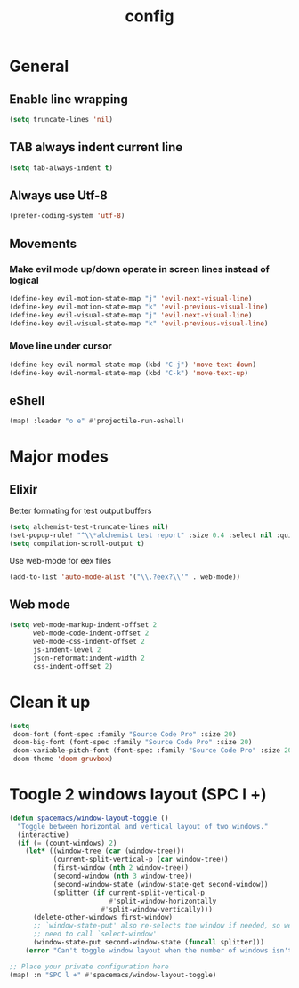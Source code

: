 #+TITLE: config

* General
** Enable line wrapping
#+BEGIN_SRC emacs-lisp
(setq truncate-lines 'nil)
#+END_SRC

** TAB always indent current line
#+BEGIN_SRC emacs-lisp
(setq tab-always-indent t)
#+END_SRC

** Always use Utf-8
#+BEGIN_SRC emacs-lisp
(prefer-coding-system 'utf-8)
#+END_SRC

** Movements
*** Make evil mode up/down operate in screen lines instead of logical
#+BEGIN_SRC emacs-lisp
(define-key evil-motion-state-map "j" 'evil-next-visual-line)
(define-key evil-motion-state-map "k" 'evil-previous-visual-line)
(define-key evil-visual-state-map "j" 'evil-next-visual-line)
(define-key evil-visual-state-map "k" 'evil-previous-visual-line)
#+END_SRC

*** Move line under cursor
#+BEGIN_SRC emacs-lisp
(define-key evil-normal-state-map (kbd "C-j") 'move-text-down)
(define-key evil-normal-state-map (kbd "C-k") 'move-text-up)
#+END_SRC

#+RESULTS:
: move-text-up
** eShell
#+BEGIN_SRC emacs-lisp
(map! :leader "o e" #'projectile-run-eshell)
#+END_SRC

* Major modes
** Elixir
Better formating for test output buffers
#+BEGIN_SRC emacs-lisp
(setq alchemist-test-truncate-lines nil)
(set-popup-rule! "^\\*alchemist test report" :size 0.4 :select nil :quit nil :ttl 0 :side 'bottom)
(setq compilation-scroll-output t)
#+END_SRC

Use web-mode for eex files
#+BEGIN_SRC emacs-lisp
(add-to-list 'auto-mode-alist '("\\.?eex?\\'" . web-mode))
#+END_SRC

** Web mode
#+BEGIN_SRC emacs-lisp
(setq web-mode-markup-indent-offset 2
      web-mode-code-indent-offset 2
      web-mode-css-indent-offset 2
      js-indent-level 2
      json-reformat:indent-width 2
      css-indent-offset 2)
#+END_SRC

* Clean it up
#+BEGIN_SRC emacs-lisp
(setq
 doom-font (font-spec :family "Source Code Pro" :size 20)
 doom-big-font (font-spec :family "Source Code Pro" :size 20)
 doom-variable-pitch-font (font-spec :family "Source Code Pro" :size 20)
 doom-theme 'doom-gruvbox)
#+END_SRC

* Toogle 2 windows layout (SPC l +)
#+BEGIN_SRC emacs-lisp
(defun spacemacs/window-layout-toggle ()
  "Toggle between horizontal and vertical layout of two windows."
  (interactive)
  (if (= (count-windows) 2)
    (let* ((window-tree (car (window-tree)))
           (current-split-vertical-p (car window-tree))
           (first-window (nth 2 window-tree))
           (second-window (nth 3 window-tree))
           (second-window-state (window-state-get second-window))
           (splitter (if current-split-vertical-p
                         #'split-window-horizontally
                       #'split-window-vertically)))
      (delete-other-windows first-window)
      ;; `window-state-put' also re-selects the window if needed, so we don't
      ;; need to call `select-window'
      (window-state-put second-window-state (funcall splitter)))
    (error "Can't toggle window layout when the number of windows isn't two.")))

;; Place your private configuration here
(map! :n "SPC l +" #'spacemacs/window-layout-toggle)
#+END_SRC
